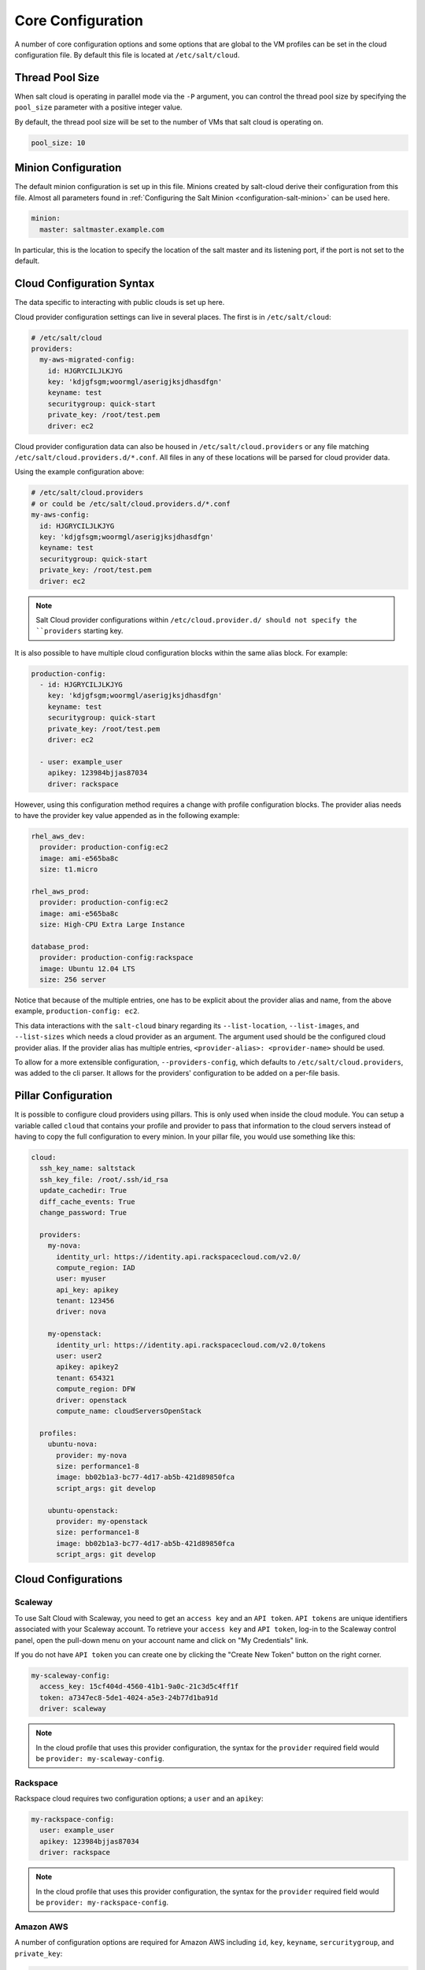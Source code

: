 ==================
Core Configuration
==================

A number of core configuration options and some options that are global to the
VM profiles can be set in the cloud configuration file. By default this file is
located at ``/etc/salt/cloud``.


Thread Pool Size
================

When salt cloud is operating in parallel mode via the ``-P`` argument, you can
control the thread pool size by specifying the ``pool_size`` parameter with
a positive integer value.

By default, the thread pool size will be set to the number of VMs that salt
cloud is operating on.

.. code-block:: yaml

    pool_size: 10


Minion Configuration
====================

The default minion configuration is set up in this file. Minions created by
salt-cloud derive their configuration from this file.  Almost all parameters
found in :ref:`Configuring the Salt Minion <configuration-salt-minion>` can
be used here.

.. code-block:: yaml

    minion:
      master: saltmaster.example.com


In particular, this is the location to specify the location of the salt master
and its listening port, if the port is not set to the default.


Cloud Configuration Syntax
==========================

The data specific to interacting with public clouds is set up here.

Cloud provider configuration settings can live in several places. The first is in
``/etc/salt/cloud``:

.. code-block:: yaml

    # /etc/salt/cloud
    providers:
      my-aws-migrated-config:
        id: HJGRYCILJLKJYG
        key: 'kdjgfsgm;woormgl/aserigjksjdhasdfgn'
        keyname: test
        securitygroup: quick-start
        private_key: /root/test.pem
        driver: ec2

Cloud provider configuration data can also be housed in ``/etc/salt/cloud.providers``
or any file matching ``/etc/salt/cloud.providers.d/*.conf``. All files in any of these
locations will be parsed for cloud provider data.

Using the example configuration above:

.. code-block:: yaml

    # /etc/salt/cloud.providers
    # or could be /etc/salt/cloud.providers.d/*.conf
    my-aws-config:
      id: HJGRYCILJLKJYG
      key: 'kdjgfsgm;woormgl/aserigjksjdhasdfgn'
      keyname: test
      securitygroup: quick-start
      private_key: /root/test.pem
      driver: ec2

.. note::

    Salt Cloud provider configurations within ``/etc/cloud.provider.d/ should not
    specify the ``providers`` starting key.

It is also possible to have multiple cloud configuration blocks within the same alias block.
For example:

.. code-block:: yaml

    production-config:
      - id: HJGRYCILJLKJYG
        key: 'kdjgfsgm;woormgl/aserigjksjdhasdfgn'
        keyname: test
        securitygroup: quick-start
        private_key: /root/test.pem
        driver: ec2

      - user: example_user
        apikey: 123984bjjas87034
        driver: rackspace


However, using this configuration method requires a change with profile configuration blocks.
The provider alias needs to have the provider key value appended as in the following example:

.. code-block:: yaml

    rhel_aws_dev:
      provider: production-config:ec2
      image: ami-e565ba8c
      size: t1.micro

    rhel_aws_prod:
      provider: production-config:ec2
      image: ami-e565ba8c
      size: High-CPU Extra Large Instance

    database_prod:
      provider: production-config:rackspace
      image: Ubuntu 12.04 LTS
      size: 256 server

Notice that because of the multiple entries, one has to be explicit about the provider alias and
name, from the above example, ``production-config: ec2``.

This data interactions with the ``salt-cloud`` binary regarding its ``--list-location``,
``--list-images``, and ``--list-sizes`` which needs a cloud provider as an argument. The argument
used should be the configured cloud provider alias. If the provider alias has multiple entries,
``<provider-alias>: <provider-name>`` should be used.

To allow for a more extensible configuration, ``--providers-config``, which defaults to
``/etc/salt/cloud.providers``, was added to the cli parser.  It allows for the providers'
configuration to be added on a per-file basis.


Pillar Configuration
====================

It is possible to configure cloud providers using pillars. This is only used when inside the cloud
module. You can setup a variable called ``cloud`` that contains your profile and provider to pass
that information to the cloud servers instead of having to copy the full configuration to every
minion. In your pillar file, you would use something like this:

.. code-block:: yaml

    cloud:
      ssh_key_name: saltstack
      ssh_key_file: /root/.ssh/id_rsa
      update_cachedir: True
      diff_cache_events: True
      change_password: True

      providers:
        my-nova:
          identity_url: https://identity.api.rackspacecloud.com/v2.0/
          compute_region: IAD
          user: myuser
          api_key: apikey
          tenant: 123456
          driver: nova

        my-openstack:
          identity_url: https://identity.api.rackspacecloud.com/v2.0/tokens
          user: user2
          apikey: apikey2
          tenant: 654321
          compute_region: DFW
          driver: openstack
          compute_name: cloudServersOpenStack

      profiles:
        ubuntu-nova:
          provider: my-nova
          size: performance1-8
          image: bb02b1a3-bc77-4d17-ab5b-421d89850fca
          script_args: git develop

        ubuntu-openstack:
          provider: my-openstack
          size: performance1-8
          image: bb02b1a3-bc77-4d17-ab5b-421d89850fca
          script_args: git develop


Cloud Configurations
====================

Scaleway
--------

To use Salt Cloud with Scaleway, you need to get an ``access key`` and an ``API token``. ``API tokens`` are unique identifiers associated with your Scaleway account.
To retrieve your ``access key`` and ``API token``, log-in to the Scaleway control panel, open the pull-down menu on your account name and click on "My Credentials" link.

If you do not have ``API token`` you can create one by clicking the "Create New Token" button on the right corner.

.. code-block:: yaml

    my-scaleway-config:
      access_key: 15cf404d-4560-41b1-9a0c-21c3d5c4ff1f
      token: a7347ec8-5de1-4024-a5e3-24b77d1ba91d
      driver: scaleway

.. note::

    In the cloud profile that uses this provider configuration, the syntax for the
    ``provider`` required field would be ``provider: my-scaleway-config``.


Rackspace
---------

Rackspace cloud requires two configuration options; a ``user`` and an ``apikey``:

.. code-block:: yaml

    my-rackspace-config:
      user: example_user
      apikey: 123984bjjas87034
      driver: rackspace

.. note::

    In the cloud profile that uses this provider configuration, the syntax for the
    ``provider`` required field would be ``provider: my-rackspace-config``.


Amazon AWS
----------

A number of configuration options are required for Amazon AWS including ``id``,
``key``, ``keyname``, ``sercuritygroup``, and ``private_key``:

.. code-block:: yaml

    my-aws-quick-start:
      id: HJGRYCILJLKJYG
      key: 'kdjgfsgm;woormgl/aserigjksjdhasdfgn'
      keyname: test
      securitygroup: quick-start
      private_key: /root/test.pem
      driver: ec2

    my-aws-default:
      id: HJGRYCILJLKJYG
      key: 'kdjgfsgm;woormgl/aserigjksjdhasdfgn'
      keyname: test
      securitygroup: default
      private_key: /root/test.pem
      driver: ec2

.. note::

    In the cloud profile that uses this provider configuration, the syntax for the
    ``provider`` required field would be either ``provider: my-aws-quick-start``
    or ``provider: my-aws-default``.


Linode
------

Linode requires a single API key, but the default root password also needs to
be set:

.. code-block:: yaml

    my-linode-config:
      apikey: asldkgfakl;sdfjsjaslfjaklsdjf;askldjfaaklsjdfhasldsadfghdkf
      password: F00barbaz
      ssh_pubkey: ssh-ed25519 AAAAC3NzaC1lZDI1NTE5AAAAIKHEOLLbeXgaqRQT9NBAopVz366SdYc0KKX33vAnq+2R user@host
      ssh_key_file: ~/.ssh/id_ed25519
      driver: linode

The password needs to be 8 characters and contain lowercase, uppercase, and
numbers.

.. note::

    In the cloud profile that uses this provider configuration, the syntax for the
    ``provider`` required field would be ``provider: my-linode-config``


Joyent Cloud
------------

The Joyent cloud requires three configuration parameters: The username and
password that are used to log into the Joyent system, as well as the location
of the private SSH key associated with the Joyent account. The SSH key is needed
to send the provisioning commands up to the freshly created virtual machine.

.. code-block:: yaml

    my-joyent-config:
      user: fred
      password: saltybacon
      private_key: /root/joyent.pem
      driver: joyent

.. note::

    In the cloud profile that uses this provider configuration, the syntax for the
    ``provider`` required field would be ``provider: my-joyent-config``


GoGrid
------

To use Salt Cloud with GoGrid, log into the GoGrid web interface and create an
API key. Do this by clicking on "My Account" and then going to the API Keys
tab.

The ``apikey`` and the ``sharedsecret`` configuration parameters need to
be set in the configuration file to enable interfacing with GoGrid:

.. code-block:: yaml

    my-gogrid-config:
      apikey: asdff7896asdh789
      sharedsecret: saltybacon
      driver: gogrid

.. note::

    In the cloud profile that uses this provider configuration, the syntax for the
    ``provider`` required field would be ``provider: my-gogrid-config``.


OpenStack
---------

OpenStack configuration differs between providers, and at the moment several
options need to be specified. This module has been officially tested against
the HP and the Rackspace implementations, and some examples are provided for
both.

.. code-block:: yaml

    # For HP
    my-openstack-hp-config:
      identity_url:
      'https://region-a.geo-1.identity.hpcloudsvc.com:35357/v2.0/'
      compute_name: Compute
      compute_region: 'az-1.region-a.geo-1'
      tenant: myuser-tenant1
      user: myuser
      ssh_key_name: mykey
      ssh_key_file: '/etc/salt/hpcloud/mykey.pem'
      password: mypass
      driver: openstack

    # For Rackspace
    my-openstack-rackspace-config:
      identity_url: 'https://identity.api.rackspacecloud.com/v2.0/tokens'
      compute_name: cloudServersOpenStack
      protocol: ipv4
      compute_region: DFW
      protocol: ipv4
      user: myuser
      tenant: 5555555
      password: mypass
      driver: openstack


If you have an API key for your provider, it may be specified instead of a
password:

.. code-block:: yaml

    my-openstack-hp-config:
      apikey: 901d3f579h23c8v73q9

    my-openstack-rackspace-config:
      apikey: 901d3f579h23c8v73q9

.. note::

    In the cloud profile that uses this provider configuration, the syntax for the
    ``provider`` required field would be either ``provider: my-openstack-hp-config``
    or ``provider: my-openstack-rackspace-config``.

You will certainly need to configure the ``user``, ``tenant``, and either
``password`` or ``apikey``.

If your OpenStack instances only have private IP addresses and a CIDR range of
private addresses are not reachable from the salt-master, you may set your
preference to have Salt ignore it:

.. code-block:: yaml

    my-openstack-config:
      ignore_cidr: 192.168.0.0/16

For in-house OpenStack Essex installation, libcloud needs the service_type :

.. code-block:: yaml

    my-openstack-config:
      identity_url: 'http://control.openstack.example.org:5000/v2.0/'
      compute_name : Compute Service
      service_type : compute


DigitalOcean
------------

Using Salt for DigitalOcean requires a ``client_key`` and an ``api_key``. These
can be found in the DigitalOcean web interface, in the "My Settings" section,
under the API Access tab.

.. code-block:: yaml

    my-digitalocean-config:
      driver: digital_ocean
      personal_access_token: xxx
      location: New York 1

.. note::

    In the cloud profile that uses this provider configuration, the syntax for the
    ``provider`` required field would be ``provider: my-digital-ocean-config``.


Parallels
---------

Using Salt with Parallels requires a ``user``, ``password`` and ``URL``. These
can be obtained from your cloud provider.

.. code-block:: yaml

    my-parallels-config:
      user: myuser
      password: xyzzy
      url: https://api.cloud.xmission.com:4465/paci/v1.0/
      driver: parallels

.. note::

    In the cloud profile that uses this provider configuration, the syntax for the
    ``provider`` required field would be ``provider: my-parallels-config``.


Proxmox
-------

Using Salt with Proxmox requires a ``user``, ``password``, and ``URL``. These can be
obtained from your cloud host. Both PAM and PVE users can be used.

.. code-block:: yaml

    my-proxmox-config:
      driver: proxmox
      user: saltcloud@pve
      password: xyzzy
      url: your.proxmox.host

.. note::

    In the cloud profile that uses this provider configuration, the syntax for the
    ``provider`` required field would be ``provider: my-proxmox-config``.


LXC
---

The lxc driver uses saltify to install salt and attach the lxc container as a new lxc
minion. As soon as we can, we manage baremetal operation over SSH. You can also destroy
those containers via this driver.

.. code-block:: yaml

    devhost10-lxc:
      target: devhost10
      driver: lxc

And in the map file:

.. code-block:: yaml

    devhost10-lxc:
      provider: devhost10-lxc
      from_container: ubuntu
      backing: lvm
      sudo: True
      size: 3g
      ip: 10.0.3.9
      minion:
        master: 10.5.0.1
        master_port: 4506
      lxc_conf:
        - lxc.utsname: superlxc

.. note::

    In the cloud profile that uses this provider configuration, the syntax for the
    ``provider`` required field would be ``provider: devhost10-lxc``.

.. _config_saltify:

Saltify
-------

The Saltify driver is a new, experimental driver for installing Salt on
existing machines (virtual or bare metal). Because it does not use an actual
cloud provider, it needs no configuration in the main cloud config file.
However, it does still require a profile to be set up, and is most useful when
used inside a map file. The key parameters to be set are ``ssh_host``,
``ssh_username`` and either ``ssh_keyfile`` or ``ssh_password``. These may all
be set in either the profile or the map. An example configuration might use the
following in cloud.profiles:

.. code-block:: yaml

    make_salty:
      driver: saltify

And in the map file:

.. code-block:: yaml

    make_salty:
      - myinstance:
        ssh_host: 54.262.11.38
        ssh_username: ubuntu
        ssh_keyfile: '/etc/salt/mysshkey.pem'
        sudo: True

.. note::

    In the cloud profile that uses this provider configuration, the syntax for the
    ``provider`` required field would be ``provider: make_salty``.


Extending Profiles and Cloud Providers Configuration
====================================================

As of 0.8.7, the option to extend both the profiles and cloud providers
configuration and avoid duplication was added. The extends feature works on the
current profiles configuration, but, regarding the cloud providers
configuration, **only** works in the new syntax and respective configuration
files, i.e. ``/etc/salt/salt/cloud.providers`` or
``/etc/salt/cloud.providers.d/*.conf``.


.. note::

    Extending cloud profiles and providers is not recursive. For example, a
    profile that is extended by a second profile is possible, but the second
    profile cannot be extended by a third profile.

    Also, if a profile (or provider) is extending another profile and each
    contains a list of values, the lists from the extending profile will
    override the list from the original profile. The lists are not merged
    together.


Extending Profiles
------------------

Some example usage on how to use ``extends`` with profiles. Consider
``/etc/salt/salt/cloud.profiles`` containing:

.. code-block:: yaml

    development-instances:
      provider: my-ec2-config
      size: t1.micro
      ssh_username: ec2_user
      securitygroup:
        - default
      deploy: False

    Amazon-Linux-AMI-2012.09-64bit:
      image: ami-54cf5c3d
      extends: development-instances

    Fedora-17:
      image: ami-08d97e61
      extends: development-instances

    CentOS-5:
      provider: my-aws-config
      image: ami-09b61d60
      extends: development-instances


The above configuration, once parsed would generate the following profiles
data:

.. code-block:: python

    [{'deploy': False,
      'image': 'ami-08d97e61',
      'profile': 'Fedora-17',
      'provider': 'my-ec2-config',
      'securitygroup': ['default'],
      'size': 't1.micro',
      'ssh_username': 'ec2_user'},
     {'deploy': False,
      'image': 'ami-09b61d60',
      'profile': 'CentOS-5',
      'provider': 'my-aws-config',
      'securitygroup': ['default'],
      'size': 't1.micro',
      'ssh_username': 'ec2_user'},
     {'deploy': False,
      'image': 'ami-54cf5c3d',
      'profile': 'Amazon-Linux-AMI-2012.09-64bit',
      'provider': 'my-ec2-config',
      'securitygroup': ['default'],
      'size': 't1.micro',
      'ssh_username': 'ec2_user'},
     {'deploy': False,
      'profile': 'development-instances',
      'provider': 'my-ec2-config',
      'securitygroup': ['default'],
      'size': 't1.micro',
      'ssh_username': 'ec2_user'}]

Pretty cool right?


Extending Providers
-------------------

Some example usage on how to use ``extends`` within the cloud providers
configuration.  Consider ``/etc/salt/salt/cloud.providers`` containing:


.. code-block:: yaml

    my-develop-envs:
      - id: HJGRYCILJLKJYG
        key: 'kdjgfsgm;woormgl/aserigjksjdhasdfgn'
        keyname: test
        securitygroup: quick-start
        private_key: /root/test.pem
        location: ap-southeast-1
        availability_zone: ap-southeast-1b
        driver: ec2

      - user: myuser@mycorp.com
        password: mypass
        ssh_key_name: mykey
        ssh_key_file: '/etc/salt/ibm/mykey.pem'
        location: Raleigh
        driver: ibmsce


    my-productions-envs:
      - extends: my-develop-envs:ibmsce
        user: my-production-user@mycorp.com
        location: us-east-1
        availability_zone: us-east-1


The above configuration, once parsed would generate the following providers
data:

.. code-block:: python

    'providers': {
        'my-develop-envs': [
            {'availability_zone': 'ap-southeast-1b',
             'id': 'HJGRYCILJLKJYG',
             'key': 'kdjgfsgm;woormgl/aserigjksjdhasdfgn',
             'keyname': 'test',
             'location': 'ap-southeast-1',
             'private_key': '/root/test.pem',
             'driver': 'aws',
             'securitygroup': 'quick-start'
            },
            {'location': 'Raleigh',
             'password': 'mypass',
             'driver': 'ibmsce',
             'ssh_key_file': '/etc/salt/ibm/mykey.pem',
             'ssh_key_name': 'mykey',
             'user': 'myuser@mycorp.com'
            }
        ],
        'my-productions-envs': [
            {'availability_zone': 'us-east-1',
             'location': 'us-east-1',
             'password': 'mypass',
             'driver': 'ibmsce',
             'ssh_key_file': '/etc/salt/ibm/mykey.pem',
             'ssh_key_name': 'mykey',
             'user': 'my-production-user@mycorp.com'
            }
        ]
    }
